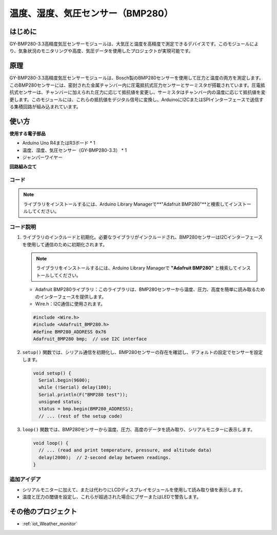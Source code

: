 .. _cpn_bmp280:

温度、湿度、気圧センサー（BMP280）
===============================================================

.. image:: img/14_gy_bme280_3.3_module.png
    :width: 300
    :align: center

はじめに
---------------------------
GY-BMP280-3.3高精度気圧センサーモジュールは、大気圧と温度を高精度で測定できるデバイスです。このモジュールにより、気象状況のモニタリングや高度、気圧データを使用したプロジェクトが実現可能です。

原理
---------------------------
GY-BMP280-3.3高精度気圧センサーモジュールは、Bosch製のBMP280センサーを使用して圧力と温度の両方を測定します。このBMP280センサーには、密封された金属チャンバー内に圧電抵抗式圧力センサーとサーミスタが搭載されています。圧電抵抗式センサーは、チャンバーに加えられた圧力に応じて抵抗値を変更し、サーミスタはチャンバー内の温度に応じて抵抗値を変更します。このモジュールには、これらの抵抗値をデジタル信号に変換し、ArduinoにI2CまたはSPIインターフェースで送信する集積回路が組み込まれています。

使い方
---------------------------

**使用する電子部品**

- Arduino Uno R4またはR3ボード * 1
- 温度、湿度、気圧センサー（GY-BMP280-3.3） * 1
- ジャンパーワイヤー


**回路組み立て**

.. image:: img/14_gy_bme280_3.3_module_circuit.png
    :width: 550
    :align: center

.. raw:: html
    
    <br/><br/>   

コード
^^^^^^^^^^^^^^^^^^^^

.. note:: 
   ライブラリをインストールするには、Arduino Library Managerで**"Adafruit BMP280"**と検索してインストールしてください。

.. raw:: html
    
    <iframe src=https://create.arduino.cc/editor/sunfounder01/e1f581e4-76c8-48a0-b1cc-d15604267183/preview?embed style="height:510px;width:100%;margin:10px 0" frameborder=0></iframe>

.. raw:: html

   <video loop autoplay muted style = "max-width:100%">
      <source src="../_static/video/basic/14-component_bmp280.mp4"  type="video/mp4">
      ご利用のブラウザはビデオタグに対応していません。
   </video>
   <br/><br/>  

コード説明
^^^^^^^^^^^^^^^^^^^^

1. ライブラリのインクルードと初期化。必要なライブラリがインクルードされ、BMP280センサーはI2Cインターフェースを使用して通信のために初期化されます。

   .. note:: 
      ライブラリをインストールするには、Arduino Library Managerで **"Adafruit BMP280"** と検索してインストールしてください。

   - Adafruit BMP280ライブラリ：このライブラリは、BMP280センサーから温度、圧力、高度を簡単に読み取るためのインターフェースを提供します。
   - Wire.h：I2C通信に使用されます。

   .. raw:: html
    
    <br/>

   .. code-block:: arduino
    
      #include <Wire.h>
      #include <Adafruit_BMP280.h>
      #define BMP280_ADDRESS 0x76
      Adafruit_BMP280 bmp;  // use I2C interface

2. ``setup()`` 関数では、シリアル通信を初期化し、BMP280センサーの存在を確認し、デフォルトの設定でセンサーを設定します。

   .. code-block:: arduino

      void setup() {
        Serial.begin(9600);
        while (!Serial) delay(100);
        Serial.println(F("BMP280 test"));
        unsigned status;
        status = bmp.begin(BMP280_ADDRESS);
        // ... (rest of the setup code)

3. ``loop()`` 関数では、BMP280センサーから温度、圧力、高度のデータを読み取り、シリアルモニターに表示します。

   .. code-block:: arduino

      void loop() {
        // ... (read and print temperature, pressure, and altitude data)
        delay(2000);  // 2-second delay between readings.
      }


追加アイデア
^^^^^^^^^^^^^^^^^^^^

- シリアルモニターに加えて、または代わりにLCDディスプレイモジュールを使用して読み取り値を表示します。
- 温度と圧力の閾値を設定し、これらが超過された場合にブザーまたはLEDで警告します。

その他のプロジェクト
---------------------------
* :ref:`iot_Weather_monitor`
